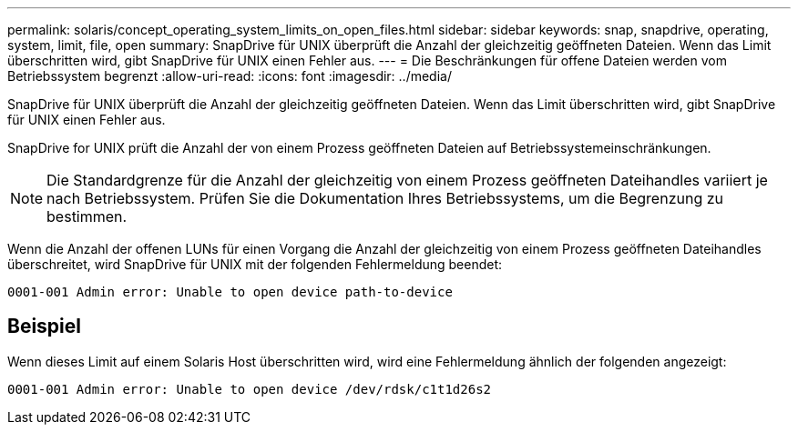 ---
permalink: solaris/concept_operating_system_limits_on_open_files.html 
sidebar: sidebar 
keywords: snap, snapdrive, operating, system, limit, file, open 
summary: SnapDrive für UNIX überprüft die Anzahl der gleichzeitig geöffneten Dateien. Wenn das Limit überschritten wird, gibt SnapDrive für UNIX einen Fehler aus. 
---
= Die Beschränkungen für offene Dateien werden vom Betriebssystem begrenzt
:allow-uri-read: 
:icons: font
:imagesdir: ../media/


[role="lead"]
SnapDrive für UNIX überprüft die Anzahl der gleichzeitig geöffneten Dateien. Wenn das Limit überschritten wird, gibt SnapDrive für UNIX einen Fehler aus.

SnapDrive for UNIX prüft die Anzahl der von einem Prozess geöffneten Dateien auf Betriebssystemeinschränkungen.


NOTE: Die Standardgrenze für die Anzahl der gleichzeitig von einem Prozess geöffneten Dateihandles variiert je nach Betriebssystem. Prüfen Sie die Dokumentation Ihres Betriebssystems, um die Begrenzung zu bestimmen.

Wenn die Anzahl der offenen LUNs für einen Vorgang die Anzahl der gleichzeitig von einem Prozess geöffneten Dateihandles überschreitet, wird SnapDrive für UNIX mit der folgenden Fehlermeldung beendet:

`0001-001 Admin error: Unable to open device path-to-device`



== Beispiel

Wenn dieses Limit auf einem Solaris Host überschritten wird, wird eine Fehlermeldung ähnlich der folgenden angezeigt:

`0001-001 Admin error: Unable to open device /dev/rdsk/c1t1d26s2`
